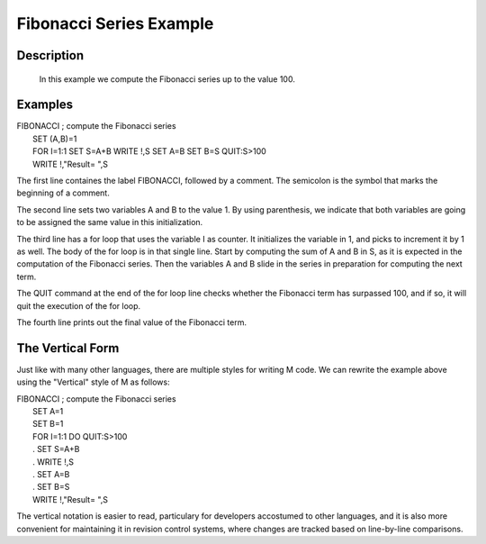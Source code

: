 ========================
Fibonacci Series Example
========================

Description
###########

  In this example we compute the Fibonacci series up to the value 100.


Examples
########


| FIBONACCI ; compute the Fibonacci series
|  SET (A,B)=1
|  FOR I=1:1 SET S=A+B WRITE !,S SET A=B SET B=S QUIT:S>100
|  WRITE !,"Result= ",S

The first line containes the label FIBONACCI, followed by a comment. The
semicolon is the symbol that marks the beginning of a comment.

The second line sets two variables A and B to the value 1. By using
parenthesis, we indicate that both variables are going to be assigned the same
value in this initialization.

The third line has a for loop that uses the variable I as counter. It
initializes the variable in 1, and picks to increment it by 1 as well.  The
body of the for loop is in that single line. Start by computing the sum of A
and B in S, as it is expected in the computation of the Fibonacci series. Then
the variables A and B slide in the series in preparation for computing the next
term.

The QUIT command at the end of the for loop line checks whether the Fibonacci
term has surpassed 100, and if so, it will quit the execution of the for loop.

The fourth line prints out the final value of the Fibonacci term.


The Vertical Form
#################

Just like with many other languages, there are multiple styles for writing M
code. We can rewrite the example above using the "Vertical" style of M as
follows:

| FIBONACCI ; compute the Fibonacci series
|  SET A=1
|  SET B=1
|  FOR I=1:1 DO  QUIT:S>100
|  . SET S=A+B
|  . WRITE !,S
|  . SET A=B
|  . SET B=S
|  WRITE !,"Result= ",S

The vertical notation is easier to read, particulary for developers accostumed
to other languages, and it is also more convenient for maintaining it in
revision control systems, where changes are tracked based on line-by-line
comparisons.
